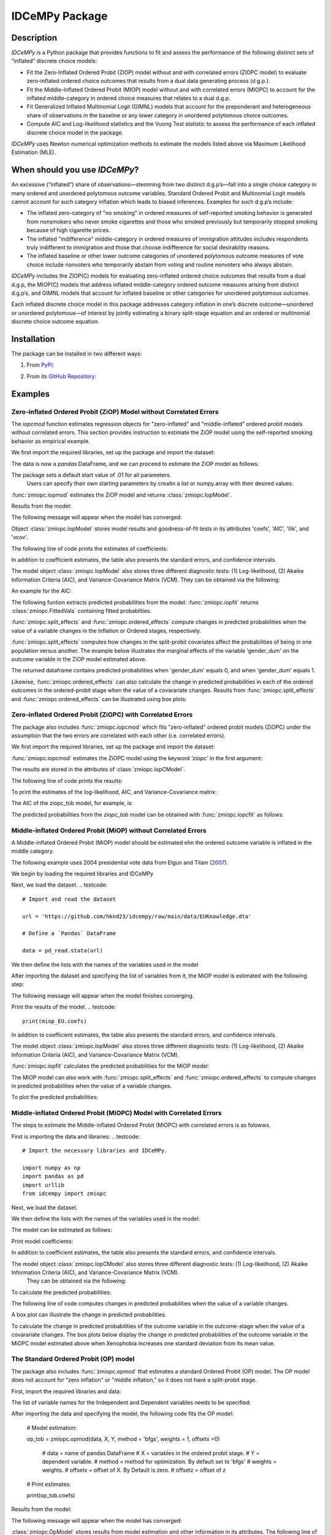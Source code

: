 ***************
IDCeMPy Package
***************

Description
===========
`IDCeMPy` is a Python package that provides functions to fit and assess the performance of the following distinct
sets of “inflated” discrete choice models:

* Fit the Zero-Inflated Ordered Probit (ZIOP) model without and with correlated errors (ZIOPC model) to evaluate zero-inflated ordered choice outcomes that results from a dual data generating process (d.g.p.).

* Fit the Middle-Inflated Ordered Probit (MIOP) model without and with correlated errors (MIOPC) to account for the inflated middle-category in ordered choice measures that relates to a dual d.g.p.

* Fit Generalized Inflated Multinomial Logit (GIMNL) models that account for the preponderant and heterogeneous share of observations in the baseline or any lower category in unordered polytomous choice outcomes.

* Compute AIC and Log-likelihood statistics and the Vuong Test statistic to assess the performance of each inflated discrete choice model in the package.

`IDCeMPy` uses Newton numerical optimization methods to estimate the models listed above via Maximum Likelihood Estimation (MLE).

When should you use `IDCeMPy`?
==============================

An excessive (“inflated”) share of observations—stemming from two distinct d.g.p’s—fall into a single choice category in many ordered and unordered polytomous outcome variables. Standard Ordered Probit and Multinomial Logit models cannot account for such category inflation which leads to biased inferences. Examples for such d.g.p’s include:

* The inflated zero-category of "no smoking" in ordered measures of self-reported smoking behavior is generated from nonsmokers who never smoke cigarettes and those who smoked previously but temporarily stopped smoking because of high cigarette prices.

* The inflated "indifference" middle-category in ordered measures of immigration attitudes includes respondents truly indifferent to immigration and those that choose indifference for social desirability reasons.

* The inflated baseline or other lower outcome categories of unordered polytomous outcome measures of vote choice include nonvoters who temporarily abstain from voting and routine nonvoters who always abstain.

`IDCeMPy` includes the ZIOP(C) models for evaluating zero-inflated ordered choice outcomes that results from a dual d.g.p, the MIOP(C) models that address inflated middle-category ordered outcome measures arising from distinct d.g.p’s, and GIMNL models that account for inflated baseline or other categories for unordered polytomous outcomes.

Each inflated discrete choice model in this package addresses category inflation in one’s discrete outcome—unordered or unordered polytomous—of interest by jointly estimating a binary split-stage equation and an ordered or multinomial discrete choice outcome equation.

Installation
=============
The package can be installed in two different ways:

1. From `PyPi <https://pypi.org/project/idcempy/>`__:

.. testcode::

  $  pip install idcempy

2. From its `GitHub Repository <https://github.com/hknd23/idcempy/>`__:

.. testcode::

  $  git clone https://github.com/hknd23/idcempy.git
  $  cd idcempy
  $  python setup.py install

Examples
========

Zero-inflated Ordered Probit (ZiOP) Model without Correlated Errors
--------------------------------------------------------------------
The `iopcmod` function estimates regression objects for "zero-inflated" and "middle-inflated" ordered probit models without correlated errors.
This section provides instruction to estimate the ZiOP model using the self-reported smoking behavior as empirical example.

We first import the required libraries, set up the package and import the dataset:

.. testcode::
  # Import the necessary libraries and package

  import numpy as np
  import pandas as pd
  import urllib
  from idcempy import zmiopc

  # Import the "Youth Tobacco Consumption" dataset as a pandas.DataFrame

  url='https://github.com/hknd23/zmiopc/blob/main/data/tobacco_cons.csv'
  data = pd.read_csv(url)

The data is now a `pandas` DataFrame, and we can proceed to estimate the ZiOP model as follows.

.. testcode::

  # First, you should define a list of variable names of X, Z, and Y.
  # X = Column names of covariates (from `DataFrame`) used in ordered probit stage.
  # Z = Column names of covariates (from `DataFrame`) used in split-population stage.
  # Y = Column name of ordinal outcome variable (from `DataFrame`).

  X = ['age', 'grade', 'gender_dum']
  Z = ['gender_dum']
  Y = ['cig_count']

The package sets a default start value of .01 for all parameters.
 Users can specify their own starting parameters by creatin a list or numpy.array with their desired values.

:func:`zmiopc.iopmod` estimates the ZiOP model and returns :class:`zmiopc.IopModel`.

.. testcode::

   # Model estimation:

   ziop_tob= zmiopc.iopmod('ziop', data, X, Y, Z, method = 'bfgs', weights = 1, offsetx = 0, offsetz = 0)

   # 'ziop' = model to be estimated. In this case 'ziop'
   # data = name of Pandas DataFrame
   # X = variables in the ordered probit stage.
   # Y = dependent variable.
   # Z = variables in the inflation stage.
   # method = method for optimization.  By default set to 'bfgs'
   # weights = weights.
   # offsetx = offset of X.  By Default is zero.
   # offsetz = offset of z


Results from the model:

The following message will appear when the model has converged:

.. testoutput::

         Warning: Desired error not necessarily achieved due to precision loss.
         Current function value: 5060.160903
         Iterations: 79
         Function evaluations: 1000
         Gradient evaluations: 100

Object :class:`zmiopc.IopModel` stores model results and goodness-of-fit tests in its attributes 'coefs', 'AIC', 'llik', and 'vcov'.

The following line of code prints the estimates of coefficients:

.. testcode::

   print(ziop_tob.coefs)

.. testoutput::

                            Coef        SE      tscore        p           2.5%      97.5%
   cut1                   1.693797  0.054383  31.145912  0.000000e+00   1.587207   1.800387
   cut2                  -0.757830  0.032290 -23.469359  0.000000e+00  -0.821119  -0.694542
   cut3                  -1.804483  0.071237 -25.330846  0.000000e+00  -1.944107  -1.664860
   cut4                  -0.691907  0.052484 -13.183210  0.000000e+00  -0.794775  -0.589038
   Inflation: int         4.161455  3.864721   1.076780  2.815784e-01  -3.413398  11.736309
   Inflation: gender_dum -3.462848  3.857160  -0.897772  3.693074e-01 -11.022881   4.097185
   Ordered: age          -0.029139  0.013290  -2.192508  2.834282e-02  -0.055187  -0.003090
   Ordered: grade         0.177897  0.012133  14.661952  0.000000e+00   0.154116   0.201678
   Ordered: gender_dum    0.206509  0.034914   5.914823  3.322323e-09   0.138078   0.274940

In addition to coefficient estimates, the table also presents the standard errors, and confidence intervals.

The model object :class:`zmiopc.IopModel` also stores three different diagnostic tests: (1) Log-likelihood, (2) Akaike Information Criteria (AIC), and Variance-Covariance Matrix (VCM).
They can be obtained via the following:

.. testcode::

  print(ziop_tob.llik)
  print(ziop_tob.AIC)
  print(ziop_tob.vcov)

An example for the AIC:

.. testcode::

  print(ziop_tob.AIC)

.. testoutput::

  10138.321806674261

The following funtion extracts predicted probabilities from the model:
:func:`zmiopc.iopfit` returns :class:`zmiopc.FittedVals` containing fitted probablities.

.. testcode::

  fittedziop = ziopc.iopfit(ziop_tob)

  # Print the predicted probabilities

  print(fittedziopc.responsefull)

.. testoutput::

  array[[0.8822262  0.06879832 0.01455244 0.0242539  0.01016914]
 [0.84619828 0.08041296 0.01916279 0.03549797 0.01872801]
 [0.93105632 0.04349743 0.00831396 0.0127043  0.004428  ]
 ...
 [0.73347708 0.1291157  0.03295816 0.06500889 0.03944016]
 [0.87603805 0.06808193 0.01543795 0.02735256 0.01308951]
 [0.82681957 0.08778215 0.02153509 0.04095753 0.02290566]]

:func:`zmiopc.split_effects` and :func:`zmiopc.ordered_effects` compute changes in predicted probabilities when the value of a variable changes in the Inflation or Ordered stages, respectively.

:func:`zmiopc.split_effects` computes how changes in the split-probit covariates affect the probabilities of
being in one population versus another. The example below illustrates the marginal effects of the variable
'gender_dum' on the outcome variable in the ZiOP model estimated above.

.. testcode::

    ziopcgender = zmiopc.split_effects(ziop_tob, 1, nsims = 10000)

The returned dataframe contains predicted probabilities when 'gender_dum' equals 0, and when 'gender_dum' equals 1.

Likewise, :func:`zmiopc.ordered_effects` can also calculate the change in predicted probabilities in each of the ordered outcomes in the ordered-probit stage when the value of a covarariate changes.
Results from :func:`zmiopc.split_effects` and :func:`zmiopc.ordered_effects` can be illustrated using box plots:

.. testcode::

    gender = zmiopc.ordered_effects(ziop_tob, 2, nsims = 10000)

    # The box plot from the results:

    gender.plot.box(grid='False')

Zero-inflated Ordered Probit (ZiOPC) with Correlated Errors
-----------------------------------------------------------

The package also includes :func:`zmiopc.iopcmod` which fits "zero-inflated" ordered probit models (ZiOPC) under the assumption that the two errors are correlated with each other (i.e. correlated errors).

We first import the required libraries, set up the package and import the dataset:

.. testcode::
  # Import the necessary libraries and IDCeMPy.

  import numpy as np
  import pandas as pd
  import urllib
  from idcempy import zmiopc

  # Import the "Youth Tobacco Consumption" dataset.

  url='https://github.com/hknd23/zmiopc/blob/main/data/tobacco_cons.csv'

  # Define a `Pandas` DataFrame.
  data = pd.read_stata(url)

.. testcode::

  # First, you should define a list of variable names of X, Z, and Y.
  # X = Column names of covariates (from `DataFrame`) used in ordered probit stage.
  # Z = Column names of covariates (from `DataFrame`) used in split-population stage.
  # Y = Column name of ordinal outcome variable (from `DataFrame`).

  X = ['age', 'grade', 'gender_dum']
  Z = ['gender_dum']
  Y = ['cig_count']

:func:`zmiopc.iopcmod` estimates the ZiOPC model using the keyword `'ziopc'` in the first argument:

.. testcode::

    ziopc_tob = zmiopc.iopcmod('ziopc', data, X, Y, Z, method = 'bfgs', weights = 1, offsetx = 0, offsetz = 0)

   # 'ziopc' = model to be estimated. In this case 'ziopc'
   # data = name of Pandas DataFrame
   # X = variables in the ordered probit stage.
   # Y = dependent variable.
   # Z = variables in the inflation stage.
   # method = method for optimization.  By default set to 'bfgs'
   # weights = weights.
   # offsetx = offset of X.  By Default is zero.
   # offsetz = offset of z

The results are stored in the attributes of :class:`zmiopc.IopCModel`.

.. testoutput::

         Current function value: 5060.051910
         Iterations: 119
         Function evaluations: 1562
         Gradient evaluations: 142

The following line of code prints the results:

.. testcode::

    print(ziopc_tob.coefs)

.. testoutput::

                            Coef        SE     tscore             p       2.5%      97.5%
   cut1                   1.696160  0.044726  37.923584  0.000000e+00   1.608497   1.783822
   cut2                  -0.758095  0.033462 -22.655678  0.000000e+00  -0.823679  -0.692510
   cut3                  -1.812077  0.060133 -30.134441  0.000000e+00  -1.929938  -1.694217
   cut4                  -0.705836  0.041432 -17.036110  0.000000e+00  -0.787043  -0.624630
   Inflation: int         9.538072  3.470689   2.748178  5.992748e-03   2.735521  16.340623
   Inflation: gender_dum -9.165963  3.420056  -2.680062  7.360844e-03 -15.869273  -2.462654
   Ordered: age          -0.028606  0.008883  -3.220369  1.280255e-03  -0.046016  -0.011196
   Ordered: grade         0.177541  0.010165  17.465452  0.000000e+00   0.157617   0.197465
   Ordered: gender_dum    0.602136  0.053084  11.343020  0.000000e+00   0.498091   0.706182
   rho                   -0.415770  0.074105  -5.610526  2.017123e-08  -0.561017  -0.270524

To print the estimates of the log-likelihood, AIC, and Variance-Covariance matrix:

.. testcode::

  # Print Log-Likelihood

  print(ziopc_tob.llik)

  # Print AIC

  print(ziopc_tob.AIC)

  # Print VCOV matrix

  print(ziopc_tob.vcov)

The AIC of the ziopc_tob model, for example, is:

.. testoutput::

  10140.103819465658

The predicted probabilities from the `ziopc_tob` model can be obtained with :func:`zmiopc.iopcfit` as follows.

.. testcode::

  # Define the model for which you want to estimate the predicted probabilities

  fittedziopc = zmiopc.iopcfit(ziopc_tob)

  # Print predicted probabilities

  print(fittedziopc.responsefull)

.. testoutput::

  array[[0.88223509 0.06878162 0.01445941 0.0241296  0.01039428]
 [0.84550989 0.08074461 0.01940226 0.03589458 0.01844865]
 [0.93110954 0.04346074 0.00825639 0.01264189 0.00453143]
 ...
 [0.73401588 0.12891071 0.03267436 0.06438928 0.04000977]
 [0.87523652 0.06888286 0.01564958 0.0275354  0.01269564]
 [0.82678185 0.0875059  0.02171135 0.04135142 0.02264948]]

 Similar to the ZiOP model, :func:`zmiopc.split_effects` and :func:`zmiopc.ordered_effects` can also
 compute changes in predicted probabilities for the ZiOPC model.

.. testcode::

    ziopcgender = zmiopc.split_effects(ziopc_tob, 1, nsims = 10000)

.. testcode::
   # Calculate change in predicted probabilities

   gender = zmiopc.ordered_effects(ziopc_tob, 1, nsims = 10000)

   # Box-plot of precicted probabilities

   gender.plot.box(grid='False')

Middle-inflated Ordered Probit (MiOP) without Correlated Errors
---------------------------------------------------------------

A Middle-inflated Ordered Probit (MiOP) model should be estimated ehn the ordered outcome variable is inflated in the middle category.

The following example uses 2004 presidential vote data from Elgun and Tilam (`2007 <https://journals.sagepub.com/doi/10.1177/1065912907305684>`_).

We begin by loading the required libraries and IDCeMPy

.. testcode::
  # Import the necessary libraries and IDCeMPy.

  import pandas as pd
  import urllib
  from idcempy import zmiopc

Next, we load the dataset.
.. testcode::
    # Import and read the dataset

    url = 'https://github.com/hknd23/idcempy/raw/main/data/EUKnowledge.dta'

    # Define a `Pandas` DataFrame

    data = pd_read.stata(url)

We then define the lists with the names of the variables used in the model

.. testcode::
  # First, you should define a list of variable names of X, Z, and Y.
  # X = Column names of covariates (from `DataFrame`) used in ordered probit stage.
  # Z = Column names of covariates (from `DataFrame`) used in split-population stage.
  # Y = Column name of ordinal outcome variable (from `DataFrame`).

  X = ['Xenophobia', 'discuss_politics']
  Z = ['discuss_politics', 'EU_Know_ob']
  Y = ['EU_support_ET']

After importing the dataset and specifying the list of variables from it, the MiOP model is estimated with the following step:

.. testcode::

   # Model estimation:

   miop_EU = zmiopc.iopmod('miop', data, X, Y, Z, method = 'bfgs', weights = 1,offsetx = 0, offsetz = 0)

   # 'miop' = Type of model to be estimated. In this case 'miop'
   # data = name of Pandas DataFrame
   # X = variables in the ordered probit stage.
   # Y = dependent variable.
   # Z = variables in the inflation stage.
   # method = method for optimization.  By default set to 'bfgs'
   # weights = weights.
   # offsetx = offset of X.  By Default is zero.
   # offsetz = offset of z

The following message will appear when the model finishes converging.

.. testoutput::

         Warning: Desired error not necessarily achieved due to precision loss.
         Current function value: 10857.695490
         Iterations: 37
         Function evaluations: 488
         Gradient evaluations: 61  # See estimates:

Print the results of the model.
.. testcode::

   print(miop_EU.coefs)

.. testoutput::

                                 Coef        SE       tscore         p         2.5%     97.5%
   cut1                        -1.159621  0.049373 -23.487133  0.000000e+00 -1.256392 -1.062851
   cut2                        -0.352743  0.093084  -3.789492  1.509555e-04 -0.535188 -0.170297
   Inflation: int              -0.236710  0.079449  -2.979386  2.888270e-03 -0.392431 -0.080989
   Inflation: discuss_politics  0.190595  0.035918   5.306454  1.117784e-07  0.120197  0.260993
   Inflation: EU_Know_obj       0.199574  0.020308   9.827158  0.000000e+00  0.159770  0.239379
   Ordered: Xenophobia         -0.663551  0.044657 -14.858898  0.000000e+00 -0.751079 -0.576024
   Ordered: discuss_politics    0.023784  0.029365   0.809964  4.179609e-01 -0.033770  0.081339

In addition to coefficient estimates, the table also presents the standard errors, and confidence intervals.

The model object :class:`zmiopc.IopModel` also stores three different diagnostic tests: (1) Log-likelihood, (2) Akaike Information Criteria (AIC), and Variance-Covariance Matrix (VCM).

.. testcode::

   # Print estimates of LL, AIC and VCOV

   # Print Log-Likelihood

   print(miop_EU.llik)

   # Print AIC

   print(miop_EU.AIC)

   # Print VCOV

   print(miop_EU.vcov)


:func:`zmiopc.iopfit` calculates the predicted probabilities for the MiOP model:

.. testcode::

   # Define the model for which you want to estimate the predicted probabilities

   fittedmiop = zmiopc.iopfit(miop_EU)

   # Print predicted probabilities

   print(fittedmiop.responsefull)

The MiOP model can also work with :func:`zmiopc.split_effects` and :func:`zmiopc.ordered_effects` to compute changes in predicted probabilities when the value of a variable changes.

.. testcode::

    # Define model from which predicted probabilities will be estimated and the number of simulations.

    miopxeno = zmiopc.split_effects(miop_EU, 1, nsims = 10000)

To plot the predicted probabilities:

.. testcode::

     # Get box plot of predicted probabilities

     miopxeno.plot.box(grid='False')

.. testcode::

    # Define model from which predicted probabilities will be estimated and the number of simulations.

    xeno = zmiopc.ordered_effects(miop_EU, 2, nsims = 10000)

    # Get box plot of predicted probabilities

    xeno.plot.box(grid='False')

Middle-inflated Ordered Probit (MiOPC) Model with Correlated Errors
-------------------------------------------------------------------

The steps to estimate the Middle-inflated Ordered Probit (MiOPC) with correlated errors is as folowws.

First is importing the data and libraries:
.. testcode::
  # Import the necessary libraries and IDCeMPy.

  import numpy as np
  import pandas as pd
  import urllib
  from idcempy import zmiopc

Next, we load the dataset.

.. testcode::

    # Import and read the dataset

    url = 'https://github.com/hknd23/idcempy/raw/main/data/EUKnowledge.dta'

    # Define a `Pandas` DataFrame

    data = pd_read.stata(url)

We then define the lists with the names of the variables used in the model:

.. testcode::

   # First, you should define a list of variable names of X, Z, and Y.
   # X = Column names of covariates (from `DataFrame`) used in ordered probit stage.
   # Z = Column names of covariates (from `DataFrame`) used in split-population stage.
   # Y = Column name of ordinal outcome variable (from `DataFrame`).

   X = ['Xenophobia', 'discuss_politics']
   Z = ['discuss_politics', EU_Know_ob]
   Y = ['EU_support_ET']

The model can be estimated as follows:

.. testcode::

   # Model estimation

   miopc_EU = zmiopc.iopcmod('miopc', data, X, Y, Z, method = 'bfgs', weights = 1,offsetx = 0, offsetz =0 )

   # 'miopc' = Type of model to be estimated. In this case 'miopc'
   # data = name of Pandas DataFrame
   # X = variables in the ordered probit stage.
   # Y = dependent variable.
   # Z = variables in the inflation stage.
   # method = method for optimization.  By default set to 'BFGS'
   # weights = weights.
   # offsetx = offset of X.  By Default is zero.
   # offsetz = offset of z

Print model coefficients:

.. testcode::

   print(miopc_EU.coefs).

.. testoutput::

                                 Coef  SE     tscore  p     2.5%  97.5%
   cut1                        -1.370 0.044 -30.948 0.000 -1.456 -1.283
   cut2                        -0.322 0.103  -3.123 0.002 -0.524 -0.120
   Inflation: int              -0.129 0.021  -6.188 0.000 -0.170 -0.088
   Inflation: discuss_politics  0.192 0.026   7.459 0.000  0.142  0.243
   Inflation: EU_Know_obj       0.194 0.027   7.154 0.000  0.141  0.248
   Ordered: Xenophobia         -0.591 0.045 -13.136 0.000 -0.679 -0.502
   Ordered: discuss_politics   -0.029 0.021  -1.398 0.162 -0.070  0.012
   rho                         -0.707 0.106  -6.694 0.000 -0.914 -0.500

In addition to coefficient estimates, the table also presents the standard errors, and confidence intervals.

The model object :class:`zmiopc.IopCModel` also stores three different diagnostic tests: (1) Log-likelihood, (2) Akaike Information Criteria (AIC), and Variance-Covariance Matrix (VCM).
 They can be obtained via the following:

.. testcode::

   # Print Log-Likelihood

   print(miopc_EU.llik)

   # Print AIC

   print(miopc_EU.AIC)

   # Print VCCOV matrix

   rint(miopc_EU.vcov)

To calculate the predicted probabilities:

.. testcode::

   # Define model to fit

   fittedmiopc = zmiopc.iopcfit(miopc_EU)

   # Print predicted probabilities

   print(fittedziopc.responsefull)

The following line of code computes changes in predicted probabilities when the value of a variable changes.

.. testcode::

   # Define model from which effects will be estimated and number of simulations

   miopcxeno = zmiopc.split_effects(miopc_EU, 1, nsims = 10000)

A box plot can illustrate the change in predicted probabilities.

.. testcode::

    # Get box plot of predicted probabilities

    miopcxeno.plot.box(grid='False')


To calculate the change in predicted probabilities of the outcome variable in the outcome-stage when the value of a covarariate changes. The box plots below display the change in predicted probabilities of the outcome variable in the MiOPC model estimated above when Xenophobia increases one standard deviation from its mean value.

.. testcode::

    # Define model from which effects will be estimated and number of simulations

    xeno = zmiopc.ordered_effects(miopc_EU, 2, nsims = 10000)

    # Get box plot of predicted probabilities

    xeno.plot.box(grid='False')


The Standard Ordered Probit (OP) model
--------------------------------------

The package also includes :func:`zmiopc.opmod` that estimates a standard Ordered Probit (OP) model.
The OP model does not account for "zero inflation" or "middle inflation," so it does not have a split-probit stage.

First, import the required libraries and data:

.. testcode::
   # Import the necessary libraries and package

   import numpy as np
   import pandas as pd
   import urllib
   from idcempy import zmiopc

  # Import the "Youth Tobacco Consumption" dataset.

  url='https://github.com/hknd23/zmiopc/blob/main/data/tobacco_cons.csv'

  # Define a `Pandas` DataFrame

  data = pd.read_csv(url)

The list of variable names for the Independent and Dependent variables needs to be specified:

.. testcode::

     # Define a list of variable names (strings) X,Y:
     # X = Column names of covariates (from `DataFrame`) in the OP equation
     # Y = Column name of outcome variable (from `DataFrame`).

     X = ['age', 'grade', 'gender_dum']
     Y = ['cig_count']

After importing the data and specifying the model, the following code fits the OP model:

  # Model estimation:

  op_tob = zmiopc.opmod(data, X, Y, method = 'bfgs', weights = 1, offsetx  =0)

   # data = name of pandas DataFrame
   # X = variables in the ordered probit stage.
   # Y = dependent variable.
   # method = method for optimization.  By default set to 'bfgs'
   # weights = weights.
   # offsetx = offset of X.  By Default is zero.
   # offsetz = offset of z

  # Print estimates:

  print(op_tob.coefs)

Results from the model:

The following message will appear when the model has converged:

.. testoutput::

         Warning: Desired error not necessarily achieved due to precision loss.
         Current function value: 4411.710049
         Iterations: 10
         Function evaluations: 976
         Gradient evaluations: 121

:class:`zmiopc.OpModel` stores results from model estimation and other information in its attributes.
The following line of code to see the estimates of coefficients:

.. testcode::

   # Print coefficients of the models

   print(op_tob.coefs)

.. testoutput::

                Coef        SE     tscore         p      2.5%     97.5%
   cut1        1.696175  0.047320  35.844532  0.000000  1.603427  1.788922
   cut2       -0.705037  0.031650 -22.276182  0.000000 -0.767071 -0.643004
   cut3       -2.304405  0.121410 -18.980329  0.000000 -2.542369 -2.066441
   cut4        2.197381  0.235338   9.337141  0.000000  1.736119  2.658643
   age        -0.070615  0.007581  -9.314701  0.000000 -0.085474 -0.055756
   grade       0.233741  0.010336  22.614440  0.000000  0.213483  0.254000
   gender_dum  0.020245  0.032263   0.627501  0.530331 -0.042991  0.083482

Log-likelihood, AIC, and Variance-Covariance matrix can be extracted with:

.. testcode::

  # Print Log-Likelihood

  print(op_tob.llik)

  # Print AIC

  print(op_tob.AIC)

  # Print VCOV matrix

  print(op_tob.vcov)

The Vuong Test
--------------

Harris and Zhao (`2007 <https://doi.org/10.1016/j.jeconom.2007.01.002>`__) suggest that a variant of the Vuong (`1989 <https://www.jstor.org/stable/1912557>`__) Test (with a v statistic) can be used to compare the performance of the ZiOP versus the standard Ordered Probit (OP) model using :func:`zmiopc.vuong_opiop`.
The Vuong test denotes m\ :sub:`i`\ as the natural logarithm of the ratio of the predicted probablity that i\ :sub:`j`\ of the simpler OP model (in the numerator) and the more general (ZiOP/ZiOPC) model (in the denominaor) and evaluates m\ :sub:`i`\
via a bidirectional test statistic of:

.. math::

    v = \frac{\sqrt{N}(\frac{1}{N}\sum_{i}^{N}m_{i})}{\sqrt{\frac{1}{N}\sum_{i}^{N}(m_{i}-\bar{m})^{2}}}

where v < -1.96 favors the more general (ZiOP/ZiOPC) model, -1.96 < v < 1.96 lends no support to either model, and v > 1.96 supports the simpler (OP) model.

The OP and ZiOP models must have the same number of observations, and the OP must have the same number of covariates as ZiOP's OP stage. The statistic below reveals that the OP model is preferred over the ZiOP model.

.. testcode::

   # Estimate Vuong test.  OP model first, ZIOP model specified next in this case

   zmiopc.vuong_opiop(op_tob, ziop_tob)

.. testoutput::

   6.624742132792222

The Vuong test can also be implemented to compare the ZiOPC, MiOP and MiOPC models with the OP model.

Generalized Inflated Multinomial Logit (GiMNL) Model
----------------------------------------------------

The :py:mod:`gimnl` module provides :func:`zmiopc.gimnlmod` to estimate the General "inflated" Multinomial Logit models (GiMNL) with three outcomes in the dependent variable.
The GiMNL model minimize issues present when unordered polytomous outcome variables have an excessive share and heterogeneous pool of observations in the lower category.

Similar to the models in the :py:mod:`zmiopc` module, the first step is to import the libraries and 2004 presidential vote choice dataset.

.. testcode::
   # Import the module
    import pandas as pd
    import urllib
    from idcempy import gimnl

   # Load the dataset

   url= 'https://github.com/hknd23/zmiopc/raw/main/data/replicationdata.dta'

   # Define a `Pandas` DataFrame

   data = pd.read_stata(url)

We the define the list of covariates in the split-stage (z), the multinomial logit-stage (x) and the outcome variable (y).

.. testcode::
   # x = Column names of covariates (from `DataFrame`) in the outcome-stage.
   # z = Column names of covariates (from `DataFrame`) in the split-stage.
   # y = Column names of outcome variable (from `DataFrame`).

   x = ['educ', 'party7', 'agegroup2']
   z = ['educ', 'agegroup2']
   y = ['vote_turn']

The values of the dependent variable must be represented numerically as "0", "1", and "2". To specify the baseline/reference category, users provide a three-element list for the `reference` argument (e.g [0,1,2]). The first element is the baseline/reference category.
Users can employ the argument `inflatecat` to specify any unordered category as the inflated category (dictated by the distribution) in their unordered-polytomous outcome measure. If a higher category (say 1) is inflated in a 0,1,2 unordered outcome measure.
We first need to specify the order of the outcome variable. Then, you need to define which category is "inflated."
.. testcode::

   # Define order of variables

   order = [0, 1, 2]

   # Define "inflation" category

   inflatecat = "baseline"

Further, employing the argument `reference`, users can select which category of the unordered outcome variable is the baseline ("reference") category by placing it first. Since the baseline ("0") category in the Presidential vote choice outcome measure is inflated, the following code fits the BIMNL Model.

.. testcode::

   # Estimate the model

   gimnl_2004vote = gimnl.gimnlmod(data, x, y, z, method = 'bfgs', order, inflatecat)

   # data = name of pandas DataFrame.
   # x = variables in the ordered stage.
   # y = dependent variable.
   # z = variables in the inflation stage.
   # method = optimization method.  Default is 'bfgs'
   # order = order of variables.
   # inflatecat = inflated category.

The following line of code prints the coefficients of the covariates.
.. testcode::

   # Print coefficients

   print(gimnl_2004vote.coefs)

.. testoutput::

                          Coef   SE    tscore   p    2.5%   97.5%
   Inflation: int       -4.935 2.777  -1.777 0.076 -10.379  0.508
   Inflation: educ       1.886 0.293   6.441 0.000   1.312  2.460
   Inflation: agegroup2  1.295 0.768   1.685 0.092  -0.211  2.800
   1: int               -4.180 1.636  -2.556 0.011  -7.387 -0.974
   1: educ               0.334 0.185   1.803 0.071  -0.029  0.697
   1: party7             0.454 0.057   7.994 0.000   0.343  0.566
   1: agegroup2          0.954 0.248   3.842 0.000   0.467  1.441
   2: int                0.900 1.564   0.576 0.565  -2.166  3.966
   2: educ               0.157 0.203   0.772 0.440  -0.241  0.554
   2: party7            -0.577 0.058  -9.928 0.000  -0.691 -0.463
   2: agegroup2          0.916 0.235   3.905 0.000   0.456  1.376

The results from the model are stored in a :class:`gimnlModel` with the following attributes:

- coefs: Model coefficients and standard errors.
- llik: Log-likelihood.
- AIC: Akaike information criterion.
- vcov: Variance-covariance matrix.

For example, AIC can be printed as follows.

.. testcode::

    # Print Log_Likelihood

    print(gimnl_2004vote.llik)

    # Print AIC

    print(gimnl_2004vote.AIC)

    # Print VCOV matrix

    print(gimnl_2004vote.vcov)


Users can fit a standard Multinomial Logit Model (MNL) by specifying the list of **x**, **y**, and baseline (using `reference`).

.. testcode::

   #Estimate the model

   mnl_2004vote = gimnl.mnlmod(data, x, y, method = )

   # data = name of Pandas DataFrame.
   # x = variables in MNL stage.
   # y = dependent variable
   # method = optimization method. Default is 'bfgs'

   # Print the coefficients

   print(mnl_2004vote.coefs)

.. testoutput::

     Coef        SE  tscore     p   2.5%  97.5%
  1: int       -4.914 0.164 -29.980 0.000 -5.235 -4.593
  1: educ       0.455 0.043  10.542 0.000  0.371  0.540
  1: party7     0.462 0.083   5.571 0.000  0.300  0.625
  1: agegroup2  0.951 0.029  32.769 0.000  0.894  1.008
  2: int        0.172 0.082   2.092 0.036  0.011  0.334
  2: educ       0.282 0.031   9.011 0.000  0.221  0.343
  2: party7    -0.567 0.085  -6.641 0.000 -0.734 -0.399
  2: agegroup2  0.899 0.138   6.514 0.000  0.629  1.170

Similar to the GiMNL model, the AIC for the MNL model can also be given by:

.. testcode::


    # Print Log-Likelihood

    print(mnl_2004vote.AIC)

    # Print AIC

    print(mnl_2004vote.AIC)

    # Print VCOV matrix

    print(mnl_2004vote.vcov)
